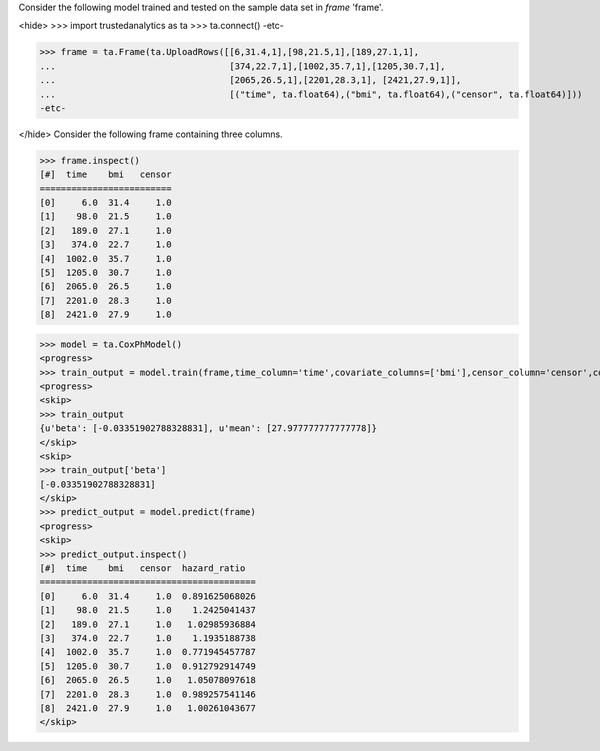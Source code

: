 Consider the following model trained and tested on the sample data set in *frame* 'frame'.

<hide>
>>> import trustedanalytics as ta
>>> ta.connect()
-etc-

>>> frame = ta.Frame(ta.UploadRows([[6,31.4,1],[98,21.5,1],[189,27.1,1],
...                                 [374,22.7,1],[1002,35.7,1],[1205,30.7,1],
...                                 [2065,26.5,1],[2201,28.3,1], [2421,27.9,1]],
...                                 [("time", ta.float64),("bmi", ta.float64),("censor", ta.float64)]))
-etc-

</hide>
Consider the following frame containing three columns.

>>> frame.inspect()
[#]  time    bmi   censor
=========================
[0]     6.0  31.4     1.0
[1]    98.0  21.5     1.0
[2]   189.0  27.1     1.0
[3]   374.0  22.7     1.0
[4]  1002.0  35.7     1.0
[5]  1205.0  30.7     1.0
[6]  2065.0  26.5     1.0
[7]  2201.0  28.3     1.0
[8]  2421.0  27.9     1.0

>>> model = ta.CoxPhModel()
<progress>
>>> train_output = model.train(frame,time_column='time',covariate_columns=['bmi'],censor_column='censor',convergence_tolerance=0.01,max_steps=10)
<progress>
<skip>
>>> train_output
{u'beta': [-0.03351902788328831], u'mean': [27.977777777777778]}
</skip>
<skip>
>>> train_output['beta']
[-0.03351902788328831]
</skip>
>>> predict_output = model.predict(frame)
<progress>
<skip>
>>> predict_output.inspect()
[#]  time    bmi   censor  hazard_ratio
=========================================
[0]     6.0  31.4     1.0  0.891625068026
[1]    98.0  21.5     1.0    1.2425041437
[2]   189.0  27.1     1.0   1.02985936884
[3]   374.0  22.7     1.0    1.1935188738
[4]  1002.0  35.7     1.0  0.771945457787
[5]  1205.0  30.7     1.0  0.912792914749
[6]  2065.0  26.5     1.0   1.05078097618
[7]  2201.0  28.3     1.0  0.989257541146
[8]  2421.0  27.9     1.0   1.00261043677
</skip>